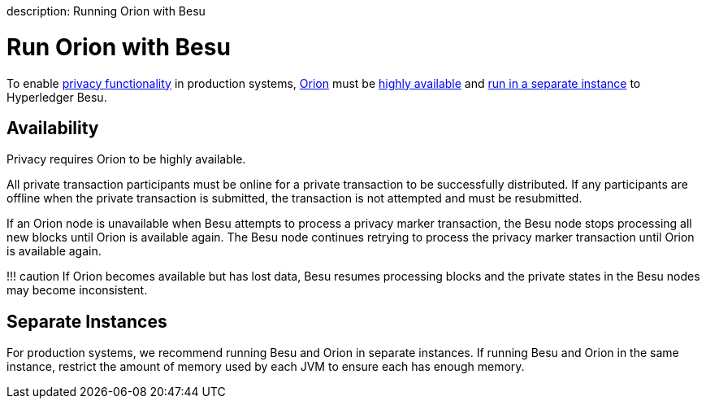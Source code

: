 :doctype: book

description: Running Orion with Besu
// - END of page meta data

= Run Orion with Besu

To enable xref:../../Concepts/Privacy/Privacy-Overview.adoc[privacy functionality] in production systems, https://docs.orion.pegasys.tech/en/stable/[Orion]  must be <<availability,highly available>> and <<separate-instances,run in a separate instance>> to Hyperledger Besu.

== Availability

Privacy requires Orion to be highly available.

All private transaction participants must be online for a private transaction to be successfully distributed.
If any participants are offline when the private transaction is submitted, the transaction is not attempted  and must be resubmitted.

If an Orion node is unavailable when Besu attempts to process a privacy marker transaction, the Besu node  stops processing all new blocks until Orion is available again.
The Besu node continues retrying to process the privacy marker transaction until Orion is available again.

!!!
caution     If Orion becomes available but has lost data, Besu resumes processing blocks and the private states     in the Besu nodes may become inconsistent.

== Separate Instances

For production systems, we recommend running Besu and Orion in separate instances.
If running Besu  and Orion in the same instance, restrict the amount of memory used by each JVM to ensure each has  enough memory.
